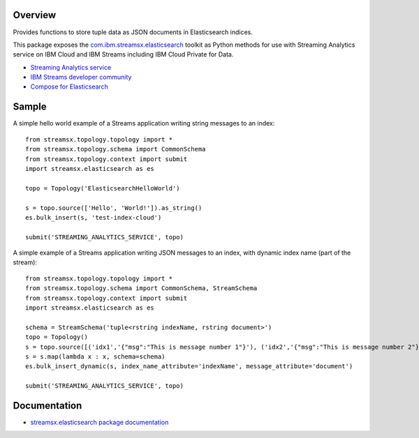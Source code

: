 Overview
========

Provides functions to store tuple data as JSON documents in Elasticsearch indices.

This package exposes the `com.ibm.streamsx.elasticsearch <https://ibmstreams.github.io/streamsx.elasticsearch/>`_ toolkit as Python methods for use with Streaming Analytics service on
IBM Cloud and IBM Streams including IBM Cloud Private for Data.

* `Streaming Analytics service <https://console.ng.bluemix.net/catalog/services/streaming-analytics>`_
* `IBM Streams developer community <https://developer.ibm.com/streamsdev/>`_
* `Compose for Elasticsearch <https://www.ibm.com/cloud/compose/elasticsearch>`_


Sample
======

A simple hello world example of a Streams application writing string messages to
an index::

    from streamsx.topology.topology import *
    from streamsx.topology.schema import CommonSchema
    from streamsx.topology.context import submit
    import streamsx.elasticsearch as es

    topo = Topology('ElasticsearchHelloWorld')

    s = topo.source(['Hello', 'World!']).as_string()
    es.bulk_insert(s, 'test-index-cloud')

    submit('STREAMING_ANALYTICS_SERVICE', topo)


A simple example of a Streams application writing JSON messages to an index, with dynamic index name (part of the stream)::

    from streamsx.topology.topology import *
    from streamsx.topology.schema import CommonSchema, StreamSchema
    from streamsx.topology.context import submit
    import streamsx.elasticsearch as es

    schema = StreamSchema('tuple<rstring indexName, rstring document>')
    topo = Topology()
    s = topo.source([('idx1','{"msg":"This is message number 1"}'), ('idx2','{"msg":"This is message number 2"}')])
    s = s.map(lambda x : x, schema=schema)
    es.bulk_insert_dynamic(s, index_name_attribute='indexName', message_attribute='document')

    submit('STREAMING_ANALYTICS_SERVICE', topo)


Documentation
=============

* `streamsx.elasticsearch package documentation <http://streamsxelasticsearch.readthedocs.io/>`_


